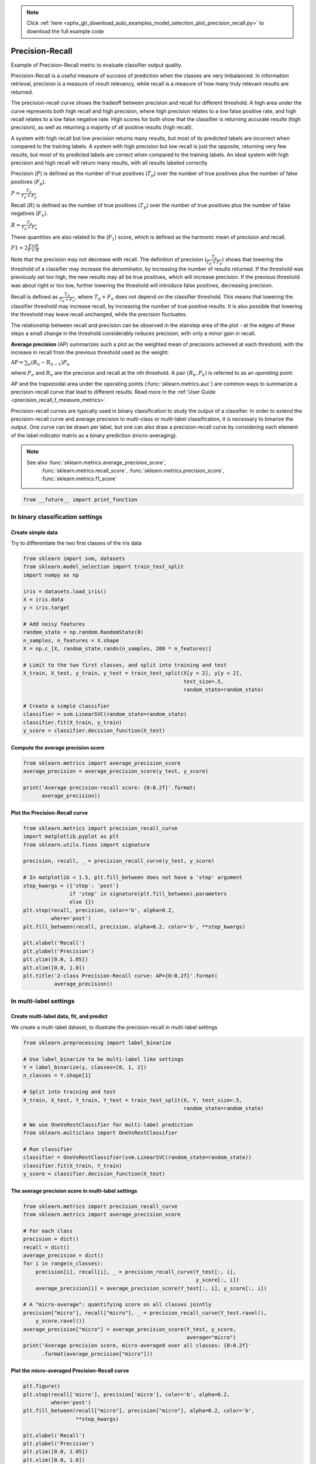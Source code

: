 .. note::
    :class: sphx-glr-download-link-note

    Click :ref:`here <sphx_glr_download_auto_examples_model_selection_plot_precision_recall.py>` to download the full example code
.. rst-class:: sphx-glr-example-title

.. _sphx_glr_auto_examples_model_selection_plot_precision_recall.py:


================
Precision-Recall
================

Example of Precision-Recall metric to evaluate classifier output quality.

Precision-Recall is a useful measure of success of prediction when the
classes are very imbalanced. In information retrieval, precision is a
measure of result relevancy, while recall is a measure of how many truly
relevant results are returned.

The precision-recall curve shows the tradeoff between precision and
recall for different threshold. A high area under the curve represents
both high recall and high precision, where high precision relates to a
low false positive rate, and high recall relates to a low false negative
rate. High scores for both show that the classifier is returning accurate
results (high precision), as well as returning a majority of all positive
results (high recall).

A system with high recall but low precision returns many results, but most of
its predicted labels are incorrect when compared to the training labels. A
system with high precision but low recall is just the opposite, returning very
few results, but most of its predicted labels are correct when compared to the
training labels. An ideal system with high precision and high recall will
return many results, with all results labeled correctly.

Precision (:math:`P`) is defined as the number of true positives (:math:`T_p`)
over the number of true positives plus the number of false positives
(:math:`F_p`).

:math:`P = \frac{T_p}{T_p+F_p}`

Recall (:math:`R`) is defined as the number of true positives (:math:`T_p`)
over the number of true positives plus the number of false negatives
(:math:`F_n`).

:math:`R = \frac{T_p}{T_p + F_n}`

These quantities are also related to the (:math:`F_1`) score, which is defined
as the harmonic mean of precision and recall.

:math:`F1 = 2\frac{P \times R}{P+R}`

Note that the precision may not decrease with recall. The
definition of precision (:math:`\frac{T_p}{T_p + F_p}`) shows that lowering
the threshold of a classifier may increase the denominator, by increasing the
number of results returned. If the threshold was previously set too high, the
new results may all be true positives, which will increase precision. If the
previous threshold was about right or too low, further lowering the threshold
will introduce false positives, decreasing precision.

Recall is defined as :math:`\frac{T_p}{T_p+F_n}`, where :math:`T_p+F_n` does
not depend on the classifier threshold. This means that lowering the classifier
threshold may increase recall, by increasing the number of true positive
results. It is also possible that lowering the threshold may leave recall
unchanged, while the precision fluctuates.

The relationship between recall and precision can be observed in the
stairstep area of the plot - at the edges of these steps a small change
in the threshold considerably reduces precision, with only a minor gain in
recall.

**Average precision** (AP) summarizes such a plot as the weighted mean of
precisions achieved at each threshold, with the increase in recall from the
previous threshold used as the weight:

:math:`\text{AP} = \sum_n (R_n - R_{n-1}) P_n`

where :math:`P_n` and :math:`R_n` are the precision and recall at the
nth threshold. A pair :math:`(R_k, P_k)` is referred to as an
*operating point*.

AP and the trapezoidal area under the operating points
(:func:`sklearn.metrics.auc`) are common ways to summarize a precision-recall
curve that lead to different results. Read more in the
:ref:`User Guide <precision_recall_f_measure_metrics>`.

Precision-recall curves are typically used in binary classification to study
the output of a classifier. In order to extend the precision-recall curve and
average precision to multi-class or multi-label classification, it is necessary
to binarize the output. One curve can be drawn per label, but one can also draw
a precision-recall curve by considering each element of the label indicator
matrix as a binary prediction (micro-averaging).

.. note::

    See also :func:`sklearn.metrics.average_precision_score`,
             :func:`sklearn.metrics.recall_score`,
             :func:`sklearn.metrics.precision_score`,
             :func:`sklearn.metrics.f1_score`



.. code-block:: python

    from __future__ import print_function







In binary classification settings
--------------------------------------------------------

Create simple data
..................

Try to differentiate the two first classes of the iris data



.. code-block:: python

    from sklearn import svm, datasets
    from sklearn.model_selection import train_test_split
    import numpy as np

    iris = datasets.load_iris()
    X = iris.data
    y = iris.target

    # Add noisy features
    random_state = np.random.RandomState(0)
    n_samples, n_features = X.shape
    X = np.c_[X, random_state.randn(n_samples, 200 * n_features)]

    # Limit to the two first classes, and split into training and test
    X_train, X_test, y_train, y_test = train_test_split(X[y < 2], y[y < 2],
                                                        test_size=.5,
                                                        random_state=random_state)

    # Create a simple classifier
    classifier = svm.LinearSVC(random_state=random_state)
    classifier.fit(X_train, y_train)
    y_score = classifier.decision_function(X_test)







Compute the average precision score
...................................



.. code-block:: python

    from sklearn.metrics import average_precision_score
    average_precision = average_precision_score(y_test, y_score)

    print('Average precision-recall score: {0:0.2f}'.format(
          average_precision))





.. rst-class:: sphx-glr-script-out

 Out:

 .. code-block:: none

    Average precision-recall score: 0.88


Plot the Precision-Recall curve
................................



.. code-block:: python

    from sklearn.metrics import precision_recall_curve
    import matplotlib.pyplot as plt
    from sklearn.utils.fixes import signature

    precision, recall, _ = precision_recall_curve(y_test, y_score)

    # In matplotlib < 1.5, plt.fill_between does not have a 'step' argument
    step_kwargs = ({'step': 'post'}
                   if 'step' in signature(plt.fill_between).parameters
                   else {})
    plt.step(recall, precision, color='b', alpha=0.2,
             where='post')
    plt.fill_between(recall, precision, alpha=0.2, color='b', **step_kwargs)

    plt.xlabel('Recall')
    plt.ylabel('Precision')
    plt.ylim([0.0, 1.05])
    plt.xlim([0.0, 1.0])
    plt.title('2-class Precision-Recall curve: AP={0:0.2f}'.format(
              average_precision))




.. image:: /auto_examples/model_selection/images/sphx_glr_plot_precision_recall_001.png
    :class: sphx-glr-single-img




In multi-label settings
------------------------

Create multi-label data, fit, and predict
...........................................

We create a multi-label dataset, to illustrate the precision-recall in
multi-label settings



.. code-block:: python


    from sklearn.preprocessing import label_binarize

    # Use label_binarize to be multi-label like settings
    Y = label_binarize(y, classes=[0, 1, 2])
    n_classes = Y.shape[1]

    # Split into training and test
    X_train, X_test, Y_train, Y_test = train_test_split(X, Y, test_size=.5,
                                                        random_state=random_state)

    # We use OneVsRestClassifier for multi-label prediction
    from sklearn.multiclass import OneVsRestClassifier

    # Run classifier
    classifier = OneVsRestClassifier(svm.LinearSVC(random_state=random_state))
    classifier.fit(X_train, Y_train)
    y_score = classifier.decision_function(X_test)








The average precision score in multi-label settings
....................................................



.. code-block:: python

    from sklearn.metrics import precision_recall_curve
    from sklearn.metrics import average_precision_score

    # For each class
    precision = dict()
    recall = dict()
    average_precision = dict()
    for i in range(n_classes):
        precision[i], recall[i], _ = precision_recall_curve(Y_test[:, i],
                                                            y_score[:, i])
        average_precision[i] = average_precision_score(Y_test[:, i], y_score[:, i])

    # A "micro-average": quantifying score on all classes jointly
    precision["micro"], recall["micro"], _ = precision_recall_curve(Y_test.ravel(),
        y_score.ravel())
    average_precision["micro"] = average_precision_score(Y_test, y_score,
                                                         average="micro")
    print('Average precision score, micro-averaged over all classes: {0:0.2f}'
          .format(average_precision["micro"]))





.. rst-class:: sphx-glr-script-out

 Out:

 .. code-block:: none

    Average precision score, micro-averaged over all classes: 0.43


Plot the micro-averaged Precision-Recall curve
...............................................




.. code-block:: python


    plt.figure()
    plt.step(recall['micro'], precision['micro'], color='b', alpha=0.2,
             where='post')
    plt.fill_between(recall["micro"], precision["micro"], alpha=0.2, color='b',
                     **step_kwargs)

    plt.xlabel('Recall')
    plt.ylabel('Precision')
    plt.ylim([0.0, 1.05])
    plt.xlim([0.0, 1.0])
    plt.title(
        'Average precision score, micro-averaged over all classes: AP={0:0.2f}'
        .format(average_precision["micro"]))




.. image:: /auto_examples/model_selection/images/sphx_glr_plot_precision_recall_002.png
    :class: sphx-glr-single-img




Plot Precision-Recall curve for each class and iso-f1 curves
.............................................................




.. code-block:: python

    from itertools import cycle
    # setup plot details
    colors = cycle(['navy', 'turquoise', 'darkorange', 'cornflowerblue', 'teal'])

    plt.figure(figsize=(7, 8))
    f_scores = np.linspace(0.2, 0.8, num=4)
    lines = []
    labels = []
    for f_score in f_scores:
        x = np.linspace(0.01, 1)
        y = f_score * x / (2 * x - f_score)
        l, = plt.plot(x[y >= 0], y[y >= 0], color='gray', alpha=0.2)
        plt.annotate('f1={0:0.1f}'.format(f_score), xy=(0.9, y[45] + 0.02))

    lines.append(l)
    labels.append('iso-f1 curves')
    l, = plt.plot(recall["micro"], precision["micro"], color='gold', lw=2)
    lines.append(l)
    labels.append('micro-average Precision-recall (area = {0:0.2f})'
                  ''.format(average_precision["micro"]))

    for i, color in zip(range(n_classes), colors):
        l, = plt.plot(recall[i], precision[i], color=color, lw=2)
        lines.append(l)
        labels.append('Precision-recall for class {0} (area = {1:0.2f})'
                      ''.format(i, average_precision[i]))

    fig = plt.gcf()
    fig.subplots_adjust(bottom=0.25)
    plt.xlim([0.0, 1.0])
    plt.ylim([0.0, 1.05])
    plt.xlabel('Recall')
    plt.ylabel('Precision')
    plt.title('Extension of Precision-Recall curve to multi-class')
    plt.legend(lines, labels, loc=(0, -.38), prop=dict(size=14))


    plt.show()



.. image:: /auto_examples/model_selection/images/sphx_glr_plot_precision_recall_003.png
    :class: sphx-glr-single-img




**Total running time of the script:** ( 0 minutes  0.114 seconds)


.. _sphx_glr_download_auto_examples_model_selection_plot_precision_recall.py:


.. only :: html

 .. container:: sphx-glr-footer
    :class: sphx-glr-footer-example



  .. container:: sphx-glr-download

     :download:`Download Python source code: plot_precision_recall.py <plot_precision_recall.py>`



  .. container:: sphx-glr-download

     :download:`Download Jupyter notebook: plot_precision_recall.ipynb <plot_precision_recall.ipynb>`


.. only:: html

 .. rst-class:: sphx-glr-signature

    `Gallery generated by Sphinx-Gallery <https://sphinx-gallery.readthedocs.io>`_
